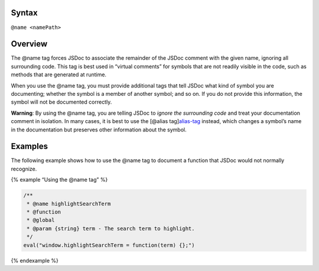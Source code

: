 Syntax
------

``@name <namePath>``

Overview
--------

The @name tag forces JSDoc to associate the remainder of the JSDoc
comment with the given name, ignoring all surrounding code. This tag is
best used in “virtual comments” for symbols that are not readily visible
in the code, such as methods that are generated at runtime.

When you use the @name tag, you must provide additional tags that tell
JSDoc what kind of symbol you are documenting; whether the symbol is a
member of another symbol; and so on. If you do not provide this
information, the symbol will not be documented correctly.

**Warning**: By using the @name tag, you are telling JSDoc to *ignore
the surrounding code* and treat your documentation comment in isolation.
In many cases, it is best to use the [@alias
tag]\ `alias-tag <tags-alias.html>`__ instead, which changes a symbol’s
name in the documentation but preserves other information about the
symbol.

Examples
--------

The following example shows how to use the @name tag to document a
function that JSDoc would not normally recognize.

{% example “Using the @name tag” %}

.. code:: js

   /**
    * @name highlightSearchTerm
    * @function
    * @global
    * @param {string} term - The search term to highlight.
    */
   eval("window.highlightSearchTerm = function(term) {};")

{% endexample %}
